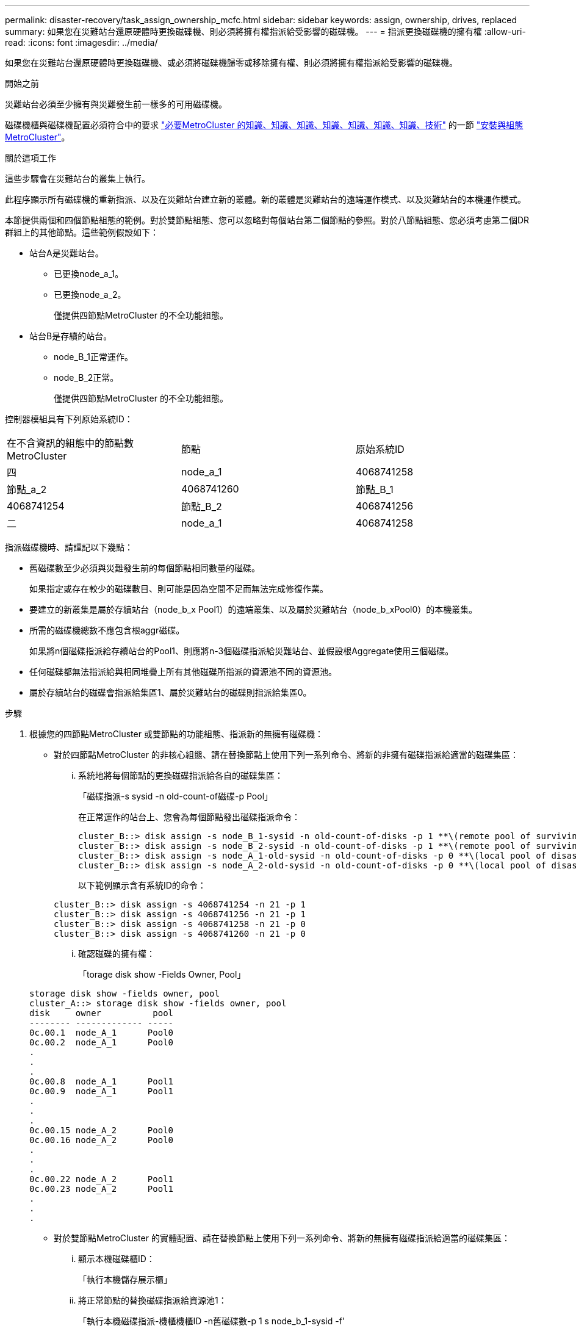 ---
permalink: disaster-recovery/task_assign_ownership_mcfc.html 
sidebar: sidebar 
keywords: assign, ownership, drives, replaced 
summary: 如果您在災難站台還原硬體時更換磁碟機、則必須將擁有權指派給受影響的磁碟機。 
---
= 指派更換磁碟機的擁有權
:allow-uri-read: 
:icons: font
:imagesdir: ../media/


[role="lead"]
如果您在災難站台還原硬體時更換磁碟機、或必須將磁碟機歸零或移除擁有權、則必須將擁有權指派給受影響的磁碟機。

.開始之前
災難站台必須至少擁有與災難發生前一樣多的可用磁碟機。

磁碟機櫃與磁碟機配置必須符合中的要求 link:../install-ip/concept_required_mcc_ip_components_and_naming_guidelines_mcc_ip.html["必要MetroCluster 的知識、知識、知識、知識、知識、知識、知識、技術"] 的一節 link:../install-ip/concept_considerations_differences.html["安裝與組態MetroCluster"]。

.關於這項工作
這些步驟會在災難站台的叢集上執行。

此程序顯示所有磁碟機的重新指派、以及在災難站台建立新的叢體。新的叢體是災難站台的遠端運作模式、以及災難站台的本機運作模式。

本節提供兩個和四個節點組態的範例。對於雙節點組態、您可以忽略對每個站台第二個節點的參照。對於八節點組態、您必須考慮第二個DR群組上的其他節點。這些範例假設如下：

* 站台A是災難站台。
+
** 已更換node_a_1。
** 已更換node_a_2。
+
僅提供四節點MetroCluster 的不全功能組態。



* 站台B是存續的站台。
+
** node_B_1正常運作。
** node_B_2正常。
+
僅提供四節點MetroCluster 的不全功能組態。





控制器模組具有下列原始系統ID：

|===


| 在不含資訊的組態中的節點數MetroCluster | 節點 | 原始系統ID 


 a| 
四
 a| 
node_a_1
 a| 
4068741258



 a| 
節點_a_2
 a| 
4068741260
 a| 
節點_B_1



 a| 
4068741254
 a| 
節點_B_2
 a| 
4068741256



 a| 
二
 a| 
node_a_1
 a| 
4068741258

|===
指派磁碟機時、請謹記以下幾點：

* 舊磁碟數至少必須與災難發生前的每個節點相同數量的磁碟。
+
如果指定或存在較少的磁碟數目、則可能是因為空間不足而無法完成修復作業。

* 要建立的新叢集是屬於存續站台（node_b_x Pool1）的遠端叢集、以及屬於災難站台（node_b_xPool0）的本機叢集。
* 所需的磁碟機總數不應包含根aggr磁碟。
+
如果將n個磁碟指派給存續站台的Pool1、則應將n-3個磁碟指派給災難站台、並假設根Aggregate使用三個磁碟。

* 任何磁碟都無法指派給與相同堆疊上所有其他磁碟所指派的資源池不同的資源池。
* 屬於存續站台的磁碟會指派給集區1、屬於災難站台的磁碟則指派給集區0。


.步驟
. 根據您的四節點MetroCluster 或雙節點的功能組態、指派新的無擁有磁碟機：
+
** 對於四節點MetroCluster 的非核心組態、請在替換節點上使用下列一系列命令、將新的非擁有磁碟指派給適當的磁碟集區：
+
... 系統地將每個節點的更換磁碟指派給各自的磁碟集區：
+
「磁碟指派-s sysid -n old-count-of磁碟-p Pool」

+
在正常運作的站台上、您會為每個節點發出磁碟指派命令：

+
[listing]
----
cluster_B::> disk assign -s node_B_1-sysid -n old-count-of-disks -p 1 **\(remote pool of surviving site\)**
cluster_B::> disk assign -s node_B_2-sysid -n old-count-of-disks -p 1 **\(remote pool of surviving site\)**
cluster_B::> disk assign -s node_A_1-old-sysid -n old-count-of-disks -p 0 **\(local pool of disaster site\)**
cluster_B::> disk assign -s node_A_2-old-sysid -n old-count-of-disks -p 0 **\(local pool of disaster site\)**
----
+
以下範例顯示含有系統ID的命令：

+
[listing]
----
cluster_B::> disk assign -s 4068741254 -n 21 -p 1
cluster_B::> disk assign -s 4068741256 -n 21 -p 1
cluster_B::> disk assign -s 4068741258 -n 21 -p 0
cluster_B::> disk assign -s 4068741260 -n 21 -p 0
----
... 確認磁碟的擁有權：
+
「torage disk show -Fields Owner, Pool」

+
[listing]
----
storage disk show -fields owner, pool
cluster_A::> storage disk show -fields owner, pool
disk     owner          pool
-------- ------------- -----
0c.00.1  node_A_1      Pool0
0c.00.2  node_A_1      Pool0
.
.
.
0c.00.8  node_A_1      Pool1
0c.00.9  node_A_1      Pool1
.
.
.
0c.00.15 node_A_2      Pool0
0c.00.16 node_A_2      Pool0
.
.
.
0c.00.22 node_A_2      Pool1
0c.00.23 node_A_2      Pool1
.
.
.
----


** 對於雙節點MetroCluster 的實體配置、請在替換節點上使用下列一系列命令、將新的無擁有磁碟指派給適當的磁碟集區：
+
... 顯示本機磁碟櫃ID：
+
「執行本機儲存展示櫃」

... 將正常節點的替換磁碟指派給資源池1：
+
「執行本機磁碟指派-機櫃機櫃ID -n舊磁碟數-p 1 s node_b_1-sysid -f'

... 將替換節點的替換磁碟指派給Pool 0：
+
「執行本機磁碟指派-機櫃機櫃ID -n舊磁碟數-p 0 -s node_a_1-sysid -f'





. 在存續站台上、再次開啟自動磁碟指派：
+
「torage disk option modify -autodassign on *」

+
[listing]
----
cluster_B::> storage disk option modify -autoassign on *
2 entries were modified.
----
. 在存續站台上、確認自動磁碟指派已開啟：
+
「顯示磁碟選項」

+
[listing]
----
 cluster_B::> storage disk option show
 Node     BKg. FW. Upd.  Auto Copy   Auto Assign  Auto Assign Policy
--------  -------------  -----------  -----------  ------------------
node_B_1       on            on          on             default
node_B_2       on            on          on             default
2 entries were displayed.

 cluster_B::>
----


.相關資訊
link:https://docs.netapp.com/ontap-9/topic/com.netapp.doc.dot-cm-psmg/home.html["磁碟與Aggregate管理"^]

link:../manage/concept_understanding_mcc_data_protection_and_disaster_recovery.html#how-metrocluster-configurations-use-syncmirror-to-provide-data-redundancy["如何使用NetApp功能來提供資料備援MetroCluster SyncMirror"]
